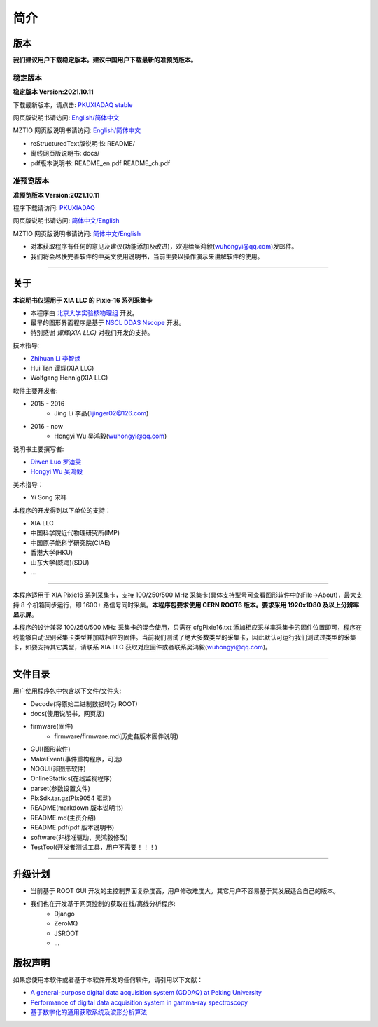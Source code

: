 .. README.rst --- 
.. 
.. Description: 
.. Author: Hongyi Wu(吴鸿毅)
.. Email: wuhongyi@qq.com 
.. Created: 二 7月  2 20:19:34 2019 (+0800)
.. Last-Updated: 一 10月 11 15:59:36 2021 (+0800)
..           By: Hongyi Wu(吴鸿毅)
..     Update #: 42
.. URL: http://wuhongyi.cn 

=================================   
简介
=================================

.. image:: /_static/img/pkulogo100.jpg

---------------------------------
版本
---------------------------------

**我们建议用户下载稳定版本。建议中国用户下载最新的准预览版本。**

^^^^^^^^^^^^^^^^^^^^^^^^^^^^^^^^^
稳定版本
^^^^^^^^^^^^^^^^^^^^^^^^^^^^^^^^^

**稳定版本 Version:2021.10.11**

下载最新版本，请点击:  `PKUXIADAQ stable <https://github.com/pkuNucExp/PKUXIADAQ>`_ 

网页版说明书请访问:  `English/简体中文 <https://pkunucexp.github.io/PKUXIADAQ/>`_  

MZTIO 网页版说明书请访问:  `English/简体中文 <https://pkunucexp.github.io/MZTIO/>`_  

- reStructuredText版说明书: README/  
- 离线网页版说明书: docs/  
- pdf版本说明书: README_en.pdf  README_ch.pdf
  
^^^^^^^^^^^^^^^^^^^^^^^^^^^^^^^^^
准预览版本
^^^^^^^^^^^^^^^^^^^^^^^^^^^^^^^^^

**准预览版本 Version:2021.10.11**  

程序下载请访问:  `PKUXIADAQ <https://github.com/wuhongyi/PKUXIADAQ>`_ 

网页版说明书请访问:  `简体中文/English <http://wuhongyi.cn/PKUXIADAQ/>`_ 

MZTIO 网页版说明书请访问:  `简体中文/English <http://wuhongyi.cn/MZTIO/>`_ 


- 对本获取程序有任何的意见及建议(功能添加及改进)，欢迎给吴鸿毅(wuhongyi@qq.com)发邮件。
- 我们将会尽快完善软件的中英文使用说明书，当前主要以操作演示来讲解软件的使用。

----

---------------------------------  
关于
---------------------------------

**本说明书仅适用于 XIA LLC 的 Pixie-16 系列采集卡**

- 本程序由 `北京大学实验核物理组 <https://github.com/pkuNucExp>`_ 开发。
- 最早的图形界面程序是基于 `NSCL DDAS Nscope <http://docs.nscl.msu.edu/daq/newsite/ddas-1.1/nscope.html>`_ 开发。
- 特别感谢 *谭辉(XIA LLC)* 对我们开发的支持。

技术指导:

- `Zhihuan Li 李智焕 <https://github.com/zhihuanli>`_ 
- Hui Tan  谭辉(XIA LLC)
- Wolfgang Hennig(XIA LLC)

软件主要开发者:

- 2015 - 2016
	- Jing Li 李晶(lijinger02@126.com) 
- 2016 - now
	- Hongyi Wu 吴鸿毅(wuhongyi@qq.com) 

说明书主要撰写者:

- `Diwen Luo 罗迪雯 <https://github.com/luodiwen>`_
- `Hongyi Wu 吴鸿毅 <https://github.com/wuhongyi>`_


美术指导：

- Yi Song 宋祎

本程序的开发得到以下单位的支持：

- XIA LLC
- 中国科学院近代物理研究所(IMP)
- 中国原子能科学研究院(CIAE)
- 香港大学(HKU)
- 山东大学(威海)(SDU)
- ...

----

本程序适用于 XIA Pixie16 系列采集卡，支持 100/250/500 MHz 采集卡(具体支持型号可查看图形软件中的File->About)，最大支持 8 个机箱同步运行，即 1600+ 路信号同时采集。**本程序包要求使用 CERN ROOT6 版本。要求采用 1920x1080 及以上分辨率显示屏**。

本程序的设计兼容 100/250/500 MHz 采集卡的混合使用，只需在 cfgPixie16.txt 添加相应采样率采集卡的固件位置即可，程序在线能够自动识别采集卡类型并加载相应的固件。当前我们测试了绝大多数类型的采集卡，因此默认可运行我们测试过类型的采集卡，如要支持其它类型，请联系 XIA LLC 获取对应固件或者联系吴鸿毅(wuhongyi@qq.com)。

----

---------------------------------
文件目录
---------------------------------

用户使用程序包中包含以下文件/文件夹:

- Decode(将原始二进制数据转为 ROOT)
- docs(使用说明书，网页版)
- firmware(固件)
	- firmware/firmware.md(历史各版本固件说明)
- GUI(图形软件)
- MakeEvent(事件重构程序，可选)
- NOGUI(非图形软件)
- OnlineStattics(在线监视程序)
- parset(参数设置文件)
- PlxSdk.tar.gz(Plx9054 驱动)
- README(markdown 版本说明书)
- README.md(主页介绍)
- README.pdf(pdf 版本说明书)
- software(非标准驱动，吴鸿毅修改)
- TestTool(开发者测试工具，用户不需要！！！)

----

---------------------------------  
升级计划
---------------------------------  

- 当前基于 ROOT GUI 开发的主控制界面复杂度高，用户修改难度大。其它用户不容易基于其发展适合自己的版本。
- 我们也在开发基于网页控制的获取在线/离线分析程序:
	- Django
	- ZeroMQ
	- JSROOT
	- ...


---------------------------------  
版权声明
---------------------------------  

如果您使用本软件或者基于本软件开发的任何软件，请引用以下文献：

- `A general-purpose digital data acquisition system (GDDAQ) at Peking University <https://doi.org/10.1016/j.nima.2020.164200>`_ 
- `Performance of digital data acquisition system in gamma-ray spectroscopy <https://doi.org/10.1007/s41365-021-00917-8>`_
- `基于数字化的通用获取系统及波形分析算法 <https://doi.org/10.1360/TB-2021-0552>`_



  
.. 
.. README.rst ends here
